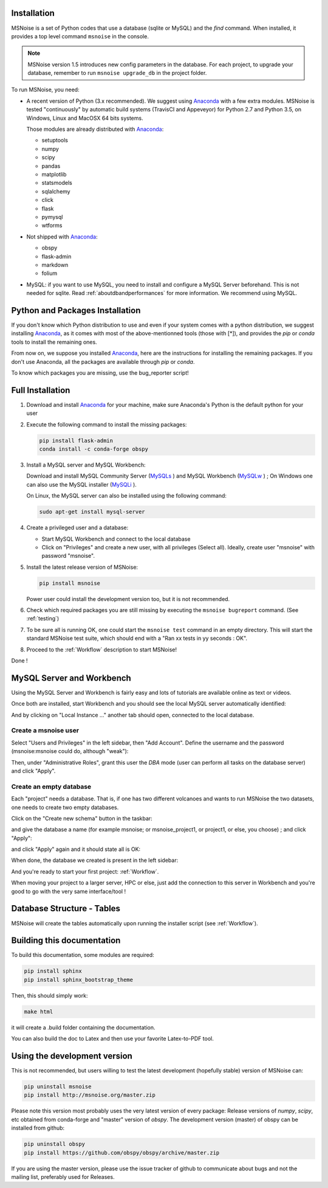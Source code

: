 .. _installation:


Installation
------------

MSNoise is a set of Python codes that use a database (sqlite or MySQL) and
the `find` command. When installed, it provides a top level command ``msnoise``
in the console.

.. note:: MSNoise version 1.5 introduces new config parameters in the database.
    For each project, to upgrade your database, remember to run
    ``msnoise upgrade_db`` in the project folder.


To run MSNoise, you need:

* A recent version of Python (3.x recommended). We suggest using Anaconda_
  with a few extra modules. MSNoise is tested "continuously" by automatic
  build systems (TravisCI and Appeveyor) for Python 2.7 and Python 3.5, on
  Windows, Linux and MacOSX 64 bits systems.

  Those modules are already distributed with Anaconda_:

  * setuptools
  * numpy
  * scipy
  * pandas
  * matplotlib
  * statsmodels
  * sqlalchemy
  * click
  * flask
  * pymysql
  * wtforms

* Not shipped with Anaconda_:

  * obspy
  * flask-admin
  * markdown
  * folium


* MySQL: if you want to use MySQL, you need to install and configure a
  MySQL Server beforehand. This is not needed for sqlite.
  Read :ref:`aboutdbandperformances` for more information.
  We recommend using MySQL.


Python and Packages Installation
--------------------------------

If you don't know which Python distribution to use and even if your system comes
with a python distribution, we suggest installing Anaconda_, as it comes with
most of the above-mentionned tools (those with [*]), and provides the `pip` or
`conda` tools to install the remaining ones.

From now on, we suppose you installed Anaconda_, here are the instructions for
installing the remaining packages. If you don't use Anaconda, all the packages
are available through `pip` or `conda`.

To know which packages you are missing, use the bug_reporter script!


Full Installation
-----------------

1. Download and install Anaconda_ for your machine, make sure Anaconda's Python
   is the default python for your user

2. Execute the following command to install the missing packages:
   
   .. code-block:: sh

        pip install flask-admin
        conda install -c conda-forge obspy

3. Install a MySQL server and MySQL Workbench:

   Download and install MySQL Community Server (MySQLs_ ) and MySQL Workbench
   (MySQLw_ ) ; On Windows one can also use the MySQL installer (MySQLi_ ).

   On Linux, the MySQL server can also be installed using the following command:

   .. code-block:: sh

       sudo apt-get install mysql-server

4. Create a privileged user and a database:

   * Start MySQL Workbench and connect to the local database
   * Click on "Privileges" and create a new user, with all privileges (Select
     all). Ideally, create user "msnoise" with password "msnoise".

5. Install the latest release version of MSNoise:

   .. code-block:: sh

        pip install msnoise

   Power user could install the development version too, but it is not
   recommended.

6. Check which required packages you are still missing by executing the
   ``msnoise bugreport`` command. (See :ref:`testing`)

7. To be sure all is running OK, one could start the ``msnoise test`` command
   in an empty directory. This will start the standard MSNoise test suite, which
   should end with a "Ran xx tests in yy seconds : OK".

8. Proceed to the :ref:`Workflow` description to start MSNoise!

Done !

MySQL Server and Workbench
--------------------------

Using the MySQL Server and Workbench is fairly easy and lots of tutorials are
available online as text or videos.

Once both are installed, start Workbench and you should see the local MySQL
server automatically identified:

.. image:: .static/workbench_1.png

And by clicking on "Local Instance ..." another tab should open, connected to
the local database.

Create a msnoise user
~~~~~~~~~~~~~~~~~~~~~

Select "Users and Privileges" in the left sidebar, then "Add Account". Define
the username and the password (msnoise:msnoise could do, although "weak"):

.. image:: .static/workbench_2.png

Then, under "Administrative Roles", grant this user the *DBA* mode (user can
perform all tasks on the database server) and click "Apply".

.. image:: .static/workbench_3.png

Create an empty database
~~~~~~~~~~~~~~~~~~~~~~~~

Each "project" needs a database. That is, if one has two different volcanoes and
wants to run MSNoise the two datasets, one needs to create two empty databases.

Click on the "Create new schema" button in the taskbar:

.. image:: .static/workbench_4.png

and give the database a name (for example msnoise; or msnoise_project1, or
project1, or else, you choose) ; and click "Apply":

.. image:: .static/workbench_5.png

and click "Apply" again and it should state all is OK:

.. image:: .static/workbench_6.png

.. image:: .static/workbench_7.png

When done, the database we created is present in the left sidebar:

.. image:: .static/workbench_8.png

And you're ready to start your first project: :ref:`Workflow`.


When moving your project to a larger server, HPC or else, just add the
connection to this server in Workbench and you're good to go with the very
same interface/tool !


Database Structure - Tables
----------------------------
MSNoise will create the tables automatically upon running the installer script
(see :ref:`Workflow`).


Building this documentation
---------------------------

To build this documentation, some modules are required:

.. code-block:: sh

    pip install sphinx
    pip install sphinx_bootstrap_theme
    
Then, this should simply work:

.. code-block:: sh

    make html
    
it will create a .build folder containing the documentation.

You can also build the doc to Latex and then use your favorite Latex-to-PDF
tool.


Using the development version
-----------------------------

This is not recommended, but users willing to test the latest development
(hopefully stable) version of MSNoise can:

.. code-block:: sh

    pip uninstall msnoise
    pip install http://msnoise.org/master.zip

Please note this version most probably uses the very latest version of every
package: Release versions of `numpy`, `scipy`, etc obtained from conda-forge
and "master" version of `obspy`. The development version (master) of obspy can
be installed from github:

.. code-block:: sh

    pip uninstall obspy
    pip install https://github.com/obspy/obspy/archive/master.zip

If you are using the master version, please use the issue tracker of github to
communicate about bugs and not the mailing list, preferably used for Releases.


.. _obspy: http://www.obspy.org
.. _Anaconda: http://www.continuum.io/downloads
.. _MySQLi: https://dev.mysql.com/downloads/installer
.. _MySQLs: https://dev.mysql.com/downloads/mysql
.. _MySQLw: https://dev.mysql.com/downloads/workbench

